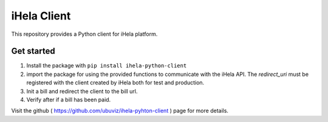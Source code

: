 iHela Client
============

This repository provides a Python client for iHela platform.

Get started
-----------

1. Install the package with ``pip install ihela-python-client``
2. import the package for using the provided functions to communicate with the iHela API. The `redirect_uri` must be registered with the client created by iHela both for test and production.
3. Init a bill and redirect the client to the bill url.
4. Verify after if a bill has been paid.

Visit the github ( https://github.com/ubuviz/ihela-pyhton-client ) page for more details.
